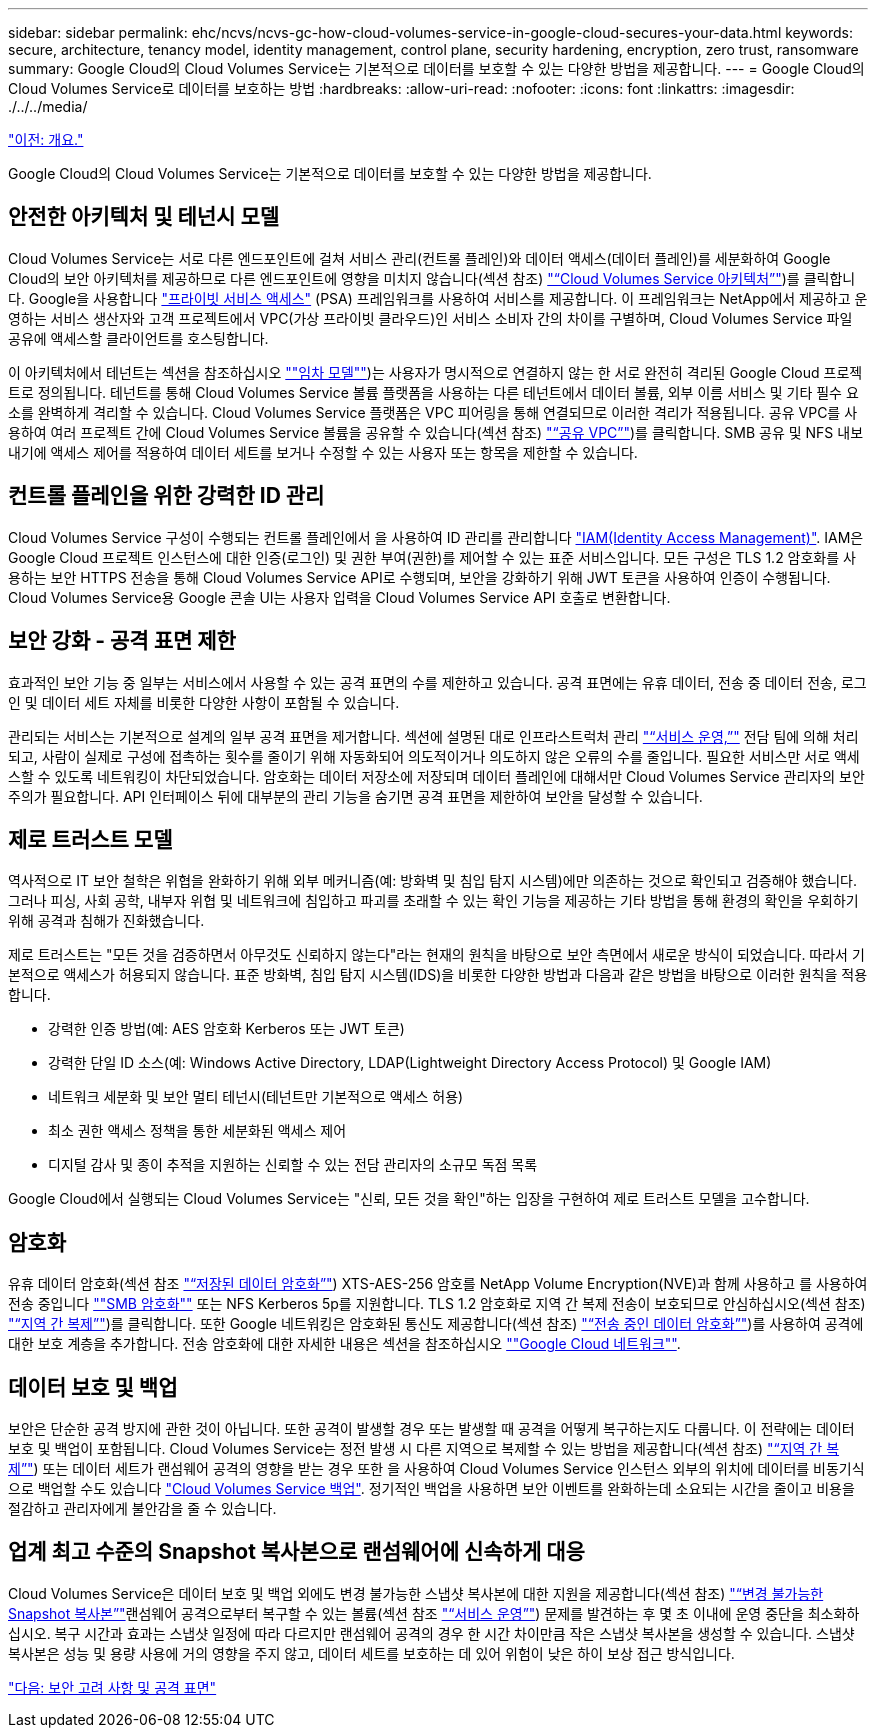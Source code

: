 ---
sidebar: sidebar 
permalink: ehc/ncvs/ncvs-gc-how-cloud-volumes-service-in-google-cloud-secures-your-data.html 
keywords: secure, architecture, tenancy model, identity management, control plane, security hardening, encryption, zero trust, ransomware 
summary: Google Cloud의 Cloud Volumes Service는 기본적으로 데이터를 보호할 수 있는 다양한 방법을 제공합니다. 
---
= Google Cloud의 Cloud Volumes Service로 데이터를 보호하는 방법
:hardbreaks:
:allow-uri-read: 
:nofooter: 
:icons: font
:linkattrs: 
:imagesdir: ./../../media/


link:ncvs-gc-overview.html["이전: 개요."]

[role="lead"]
Google Cloud의 Cloud Volumes Service는 기본적으로 데이터를 보호할 수 있는 다양한 방법을 제공합니다.



== 안전한 아키텍처 및 테넌시 모델

Cloud Volumes Service는 서로 다른 엔드포인트에 걸쳐 서비스 관리(컨트롤 플레인)와 데이터 액세스(데이터 플레인)를 세분화하여 Google Cloud의 보안 아키텍처를 제공하므로 다른 엔드포인트에 영향을 미치지 않습니다(섹션 참조) link:ncvs-gc-cloud-volumes-service-architecture.html["“Cloud Volumes Service 아키텍처”"])를 클릭합니다. Google을 사용합니다 https://cloud.google.com/vpc/docs/private-services-access?hl=en_US["프라이빗 서비스 액세스"^] (PSA) 프레임워크를 사용하여 서비스를 제공합니다. 이 프레임워크는 NetApp에서 제공하고 운영하는 서비스 생산자와 고객 프로젝트에서 VPC(가상 프라이빗 클라우드)인 서비스 소비자 간의 차이를 구별하며, Cloud Volumes Service 파일 공유에 액세스할 클라이언트를 호스팅합니다.

이 아키텍처에서 테넌트는 섹션을 참조하십시오 link:ncvs-gc-cloud-volumes-service-architecture.html#tenancy-model[""임차 모델""])는 사용자가 명시적으로 연결하지 않는 한 서로 완전히 격리된 Google Cloud 프로젝트로 정의됩니다. 테넌트를 통해 Cloud Volumes Service 볼륨 플랫폼을 사용하는 다른 테넌트에서 데이터 볼륨, 외부 이름 서비스 및 기타 필수 요소를 완벽하게 격리할 수 있습니다. Cloud Volumes Service 플랫폼은 VPC 피어링을 통해 연결되므로 이러한 격리가 적용됩니다. 공유 VPC를 사용하여 여러 프로젝트 간에 Cloud Volumes Service 볼륨을 공유할 수 있습니다(섹션 참조) link:ncvs-gc-cloud-volumes-service-architecture.html#tenancy-model#shared-vpcs["“공유 VPC”"])를 클릭합니다. SMB 공유 및 NFS 내보내기에 액세스 제어를 적용하여 데이터 세트를 보거나 수정할 수 있는 사용자 또는 항목을 제한할 수 있습니다.



== 컨트롤 플레인을 위한 강력한 ID 관리

Cloud Volumes Service 구성이 수행되는 컨트롤 플레인에서 을 사용하여 ID 관리를 관리합니다 https://cloud.google.com/iam/docs/overview["IAM(Identity Access Management)"^]. IAM은 Google Cloud 프로젝트 인스턴스에 대한 인증(로그인) 및 권한 부여(권한)를 제어할 수 있는 표준 서비스입니다. 모든 구성은 TLS 1.2 암호화를 사용하는 보안 HTTPS 전송을 통해 Cloud Volumes Service API로 수행되며, 보안을 강화하기 위해 JWT 토큰을 사용하여 인증이 수행됩니다. Cloud Volumes Service용 Google 콘솔 UI는 사용자 입력을 Cloud Volumes Service API 호출로 변환합니다.



== 보안 강화 - 공격 표면 제한

효과적인 보안 기능 중 일부는 서비스에서 사용할 수 있는 공격 표면의 수를 제한하고 있습니다. 공격 표면에는 유휴 데이터, 전송 중 데이터 전송, 로그인 및 데이터 세트 자체를 비롯한 다양한 사항이 포함될 수 있습니다.

관리되는 서비스는 기본적으로 설계의 일부 공격 표면을 제거합니다. 섹션에 설명된 대로 인프라스트럭처 관리 link:ncvs-gc-service-operation.html["“서비스 운영,”"] 전담 팀에 의해 처리되고, 사람이 실제로 구성에 접촉하는 횟수를 줄이기 위해 자동화되어 의도적이거나 의도하지 않은 오류의 수를 줄입니다. 필요한 서비스만 서로 액세스할 수 있도록 네트워킹이 차단되었습니다. 암호화는 데이터 저장소에 저장되며 데이터 플레인에 대해서만 Cloud Volumes Service 관리자의 보안 주의가 필요합니다. API 인터페이스 뒤에 대부분의 관리 기능을 숨기면 공격 표면을 제한하여 보안을 달성할 수 있습니다.



== 제로 트러스트 모델

역사적으로 IT 보안 철학은 위협을 완화하기 위해 외부 메커니즘(예: 방화벽 및 침입 탐지 시스템)에만 의존하는 것으로 확인되고 검증해야 했습니다. 그러나 피싱, 사회 공학, 내부자 위협 및 네트워크에 침입하고 파괴를 초래할 수 있는 확인 기능을 제공하는 기타 방법을 통해 환경의 확인을 우회하기 위해 공격과 침해가 진화했습니다.

제로 트러스트는 "모든 것을 검증하면서 아무것도 신뢰하지 않는다"라는 현재의 원칙을 바탕으로 보안 측면에서 새로운 방식이 되었습니다. 따라서 기본적으로 액세스가 허용되지 않습니다. 표준 방화벽, 침입 탐지 시스템(IDS)을 비롯한 다양한 방법과 다음과 같은 방법을 바탕으로 이러한 원칙을 적용합니다.

* 강력한 인증 방법(예: AES 암호화 Kerberos 또는 JWT 토큰)
* 강력한 단일 ID 소스(예: Windows Active Directory, LDAP(Lightweight Directory Access Protocol) 및 Google IAM)
* 네트워크 세분화 및 보안 멀티 테넌시(테넌트만 기본적으로 액세스 허용)
* 최소 권한 액세스 정책을 통한 세분화된 액세스 제어
* 디지털 감사 및 종이 추적을 지원하는 신뢰할 수 있는 전담 관리자의 소규모 독점 목록


Google Cloud에서 실행되는 Cloud Volumes Service는 "신뢰, 모든 것을 확인"하는 입장을 구현하여 제로 트러스트 모델을 고수합니다.



== 암호화

유휴 데이터 암호화(섹션 참조 link:ncvs-gc-data-encryption-at-rest.html["“저장된 데이터 암호화”"]) XTS-AES-256 암호를 NetApp Volume Encryption(NVE)과 함께 사용하고 를 사용하여 전송 중입니다 link:ncvs-gc-data-encryption-in-transit.html#nas-protocols#smb-encryption[""SMB 암호화""] 또는 NFS Kerberos 5p를 지원합니다. TLS 1.2 암호화로 지역 간 복제 전송이 보호되므로 안심하십시오(섹션 참조) link:ncvs-gc-security-considerations-and-attack-surfaces.html#detection,-prevention-and-mitigation-of-ransomeware,-malware,-and-viruses#cross-region-replication["“지역 간 복제”"])를 클릭합니다. 또한 Google 네트워킹은 암호화된 통신도 제공합니다(섹션 참조) link:ncvs-gc-data-encryption-in-transit.html["“전송 중인 데이터 암호화”"])를 사용하여 공격에 대한 보호 계층을 추가합니다. 전송 암호화에 대한 자세한 내용은 섹션을 참조하십시오 link:ncvs-gc-data-encryption-in-transit.html#google-cloud-network[""Google Cloud 네트워크""].



== 데이터 보호 및 백업

보안은 단순한 공격 방지에 관한 것이 아닙니다. 또한 공격이 발생할 경우 또는 발생할 때 공격을 어떻게 복구하는지도 다룹니다. 이 전략에는 데이터 보호 및 백업이 포함됩니다. Cloud Volumes Service는 정전 발생 시 다른 지역으로 복제할 수 있는 방법을 제공합니다(섹션 참조) link:ncvs-gc-security-considerations-and-attack-surfaces.html#detection,-prevention-and-mitigation-of-ransomeware,-malware,-and-viruses#cross-region-replication["“지역 간 복제”"]) 또는 데이터 세트가 랜섬웨어 공격의 영향을 받는 경우 또한 을 사용하여 Cloud Volumes Service 인스턴스 외부의 위치에 데이터를 비동기식으로 백업할 수도 있습니다 link:ncvs-gc-security-considerations-and-attack-surfaces.html#detection,-prevention-and-mitigation-of-ransomeware,-malware,-and-viruses#cloud-volumes-service-backup["Cloud Volumes Service 백업"]. 정기적인 백업을 사용하면 보안 이벤트를 완화하는데 소요되는 시간을 줄이고 비용을 절감하고 관리자에게 불안감을 줄 수 있습니다.



== 업계 최고 수준의 Snapshot 복사본으로 랜섬웨어에 신속하게 대응

Cloud Volumes Service은 데이터 보호 및 백업 외에도 변경 불가능한 스냅샷 복사본에 대한 지원을 제공합니다(섹션 참조) link:ncvs-gc-security-considerations-and-attack-surfaces.html#detection,-prevention-and-mitigation-of-ransomeware,-malware,-and-viruses#immutable-snapshot-copies["“변경 불가능한 Snapshot 복사본”"]랜섬웨어 공격으로부터 복구할 수 있는 볼륨(섹션 참조 link:ncvs-gc-service-operation.html["“서비스 운영”"]) 문제를 발견하는 후 몇 초 이내에 운영 중단을 최소화하십시오. 복구 시간과 효과는 스냅샷 일정에 따라 다르지만 랜섬웨어 공격의 경우 한 시간 차이만큼 작은 스냅샷 복사본을 생성할 수 있습니다. 스냅샷 복사본은 성능 및 용량 사용에 거의 영향을 주지 않고, 데이터 세트를 보호하는 데 있어 위험이 낮은 하이 보상 접근 방식입니다.

link:ncvs-gc-security-considerations-and-attack-surfaces.html["다음: 보안 고려 사항 및 공격 표면"]
